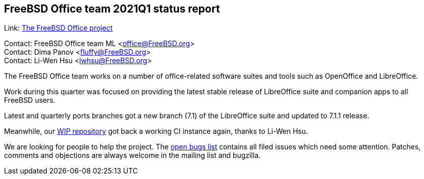 == FreeBSD Office team 2021Q1 status report

Link:	 link:https://wiki.freebsd.org/Office[The FreeBSD Office project]

Contact: FreeBSD Office team ML <office@FreeBSD.org> +
Contact: Dima Panov <fluffy@FreeBSD.org> +
Contact: Li-Wen Hsu <lwhsu@FreeBSD.org>

The FreeBSD Office team works on a number of office-related software suites
and tools such as OpenOffice and LibreOffice.

Work during this quarter was focused on providing the latest stable release of
LibreOffice suite and companion apps to all FreeBSD users.

Latest and quarterly ports branches got a new branch (7.1) of the LibreOffice suite
and updated to 7.1.1 release.

Meanwhile, our link:https://github.org/freebsd/freebsd-ports-libreoffice[WIP repository]
got back a working CI instance again, thanks to Li-Wen Hsu.

We are looking for people to help the project.
The link:https://bugs.freebsd.org/bugzilla/buglist.cgi?bug_status=open&email1=office%40FreeBSD.org&emailassigned_to1=1&emailcc1=1&emailreporter1=1&emailtype1=substring&query_format=advanced&list_id=374316[open bugs list]
contains all filed issues which need some attention.
Patches, comments and objections are always welcome in the mailing list and bugzilla.
